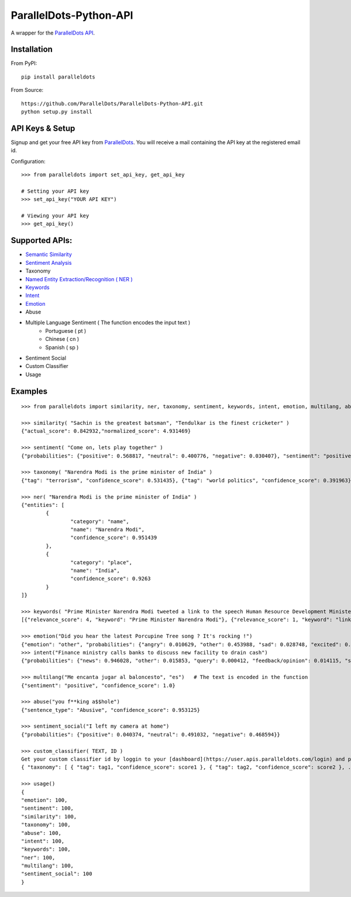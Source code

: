 ParallelDots-Python-API
=======================

A wrapper for the `ParallelDots API <http://www.paralleldots.com>`__.

Installation
------------

From PyPI:

::

	pip install paralleldots

From Source:

::

	https://github.com/ParallelDots/ParallelDots-Python-API.git
	python setup.py install

API Keys & Setup
----------------

Signup and get your free API key from
`ParallelDots <http://www.paralleldots.com/pricing>`__. You will receive
a mail containing the API key at the registered email id.

Configuration:

::

	>>> from paralleldots import set_api_key, get_api_key

	# Setting your API key
	>>> set_api_key("YOUR API KEY")

	# Viewing your API key
	>>> get_api_key()

Supported APIs:
---------------

- `Semantic Similarity <https://tinyurl.com/k23nqs9>`__
- `Sentiment Analysis <https://tinyurl.com/km99mzb>`__
- Taxonomy
- `Named Entity Extraction/Recognition ( NER ) <https://tinyurl.com/k9yglwc>`__
- `Keywords <https://tinyurl.com/kujcu8o>`__
- `Intent <https://tinyurl.com/n568bqw>`__
- `Emotion <http://blog.paralleldots.com/technology/deep-learning/emotion-detection-using-machine-learning/>`__
- Abuse
- Multiple Language Sentiment ( The function encodes the input text )
	- Portuguese ( pt )
	- Chinese ( cn )
	- Spanish ( sp )
- Sentiment Social
- Custom Classifier
- Usage

Examples
--------

::

	>>> from paralleldots import similarity, ner, taxonomy, sentiment, keywords, intent, emotion, multilang, abuse, sentiment_social

	>>> similarity( "Sachin is the greatest batsman", "Tendulkar is the finest cricketer" )
	{"actual_score": 0.842932,"normalized_score": 4.931469}

	>>> sentiment( "Come on, lets play together" )
	{"probabilities": {"positive": 0.568817, "neutral": 0.400776, "negative": 0.030407}, "sentiment": "positive"}

	>>> taxonomy( "Narendra Modi is the prime minister of India" )
	{"tag": "terrorism", "confidence_score": 0.531435}, {"tag": "world politics", "confidence_score": 0.391963}, {"tag": "politics", "confidence_score": 0.358955}, {"tag": "religion", "confidence_score": 0.308195}, {"tag": "defense", "confidence_score": 0.26187}, {"tag": "business", "confidence_score": 0.20885}, {"tag": "entrepreneurship", "confidence_score": 0.18349}, {"tag": "health", "confidence_score": 0.171121}, {"tag": "technology", "confidence_score": 0.168591}, {"tag": "law", "confidence_score": 0.156953}, {"tag": "education", "confidence_score": 0.146511}, {"tag": "science", "confidence_score": 0.101002}, {"tag": "crime", "confidence_score": 0.085016}, {"tag": "entertainment", "confidence_score": 0.080634}, {"tag": "environment", "confidence_score": 0.078024}, {"tag": "disaster", "confidence_score": 0.075295}, {"tag": "weather", "confidence_score": 0.06784}, {"tag": "accident", "confidence_score": 0.066831}, {"tag": "sports", "confidence_score": 0.058329}, {"tag": "advertising", "confidence_score": 0.054868}, {"tag": "history", "confidence_score": 0.043581}, {"tag": "mining", "confidence_score": 0.03833}, {"tag": "travel", "confidence_score": 0.025517}, {"tag": "geography", "confidence_score": 0.022372}, {"tag": "nature", "confidence_score": 0.013477}, {"tag": "lifestyle", "confidence_score": 0.006467}, {"tag": "automobile", "confidence_score": 0.001161}, {"tag": "personal care", "confidence_score": 0.000275}]}

	>>> ner( "Narendra Modi is the prime minister of India" )
	{"entities": [
		{
			"category": "name",
			"name": "Narendra Modi",
			"confidence_score": 0.951439
		},
		{
			"category": "place",
			"name": "India",
			"confidence_score": 0.9263
		}
	]}

	>>> keywords( "Prime Minister Narendra Modi tweeted a link to the speech Human Resource Development Minister Smriti Irani made in the Lok Sabha during the debate on the ongoing JNU row and the suicide of Dalit scholar Rohith Vemula at the Hyderabad Central University." )
	[{"relevance_score": 4, "keyword": "Prime Minister Narendra Modi"}, {"relevance_score": 1, "keyword": "link"}, {"relevance_score": 3, "keyword": "speech Human Resource"}, {"relevance_score": 1, "keyword": "Smriti"}, {"relevance_score": 1, "keyword": "Lok"}]

	>>> emotion("Did you hear the latest Porcupine Tree song ? It's rocking !")
	{"emotion": "other", "probabilities": {"angry": 0.010629, "other": 0.453988, "sad": 0.028748, "excited": 0.2596, "happy": 0.247035}
	>>> intent("Finance ministry calls banks to discuss new facility to drain cash")
	{"probabilities": {"news": 0.946028, "other": 0.015853, "query": 0.000412, "feedback/opinion": 0.014115, "spam": 0.023591}}

	>>> multilang("Me encanta jugar al baloncesto", "es")   # The text is encoded in the function
	{"sentiment": "positive", "confidence_score": 1.0}

	>>> abuse("you f**king a$$hole")
	{"sentence_type": "Abusive", "confidence_score": 0.953125}

	>>> sentiment_social("I left my camera at home")
	{"probabilities": {"positive": 0.040374, "neutral": 0.491032, "negative": 0.468594}}

	>>> custom_classifier( TEXT, ID )
	Get your custom classifier id by loggin to your [dashboard](https://user.apis.paralleldots.com/login) and publishing your categories.
	{ "taxonomy": [ { "tag": tag1, "confidence_score": score1 }, { "tag": tag2, "confidence_score": score2 }, ... ] }

	>>> usage()
	{
	"emotion": 100,
	"sentiment": 100,
	"similarity": 100,
	"taxonomy": 100,
	"abuse": 100,
	"intent": 100,
	"keywords": 100,
	"ner": 100,
	"multilang": 100,
	"sentiment_social": 100
	}
